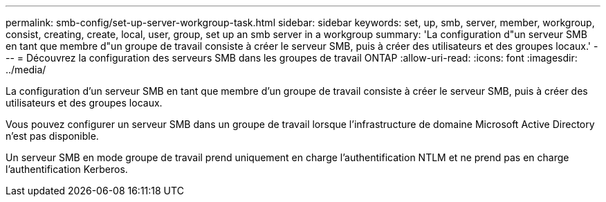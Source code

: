 ---
permalink: smb-config/set-up-server-workgroup-task.html 
sidebar: sidebar 
keywords: set, up, smb, server, member, workgroup, consist, creating, create, local, user, group, set up an smb server in a workgroup 
summary: 'La configuration d"un serveur SMB en tant que membre d"un groupe de travail consiste à créer le serveur SMB, puis à créer des utilisateurs et des groupes locaux.' 
---
= Découvrez la configuration des serveurs SMB dans les groupes de travail ONTAP
:allow-uri-read: 
:icons: font
:imagesdir: ../media/


[role="lead"]
La configuration d'un serveur SMB en tant que membre d'un groupe de travail consiste à créer le serveur SMB, puis à créer des utilisateurs et des groupes locaux.

Vous pouvez configurer un serveur SMB dans un groupe de travail lorsque l'infrastructure de domaine Microsoft Active Directory n'est pas disponible.

Un serveur SMB en mode groupe de travail prend uniquement en charge l'authentification NTLM et ne prend pas en charge l'authentification Kerberos.
